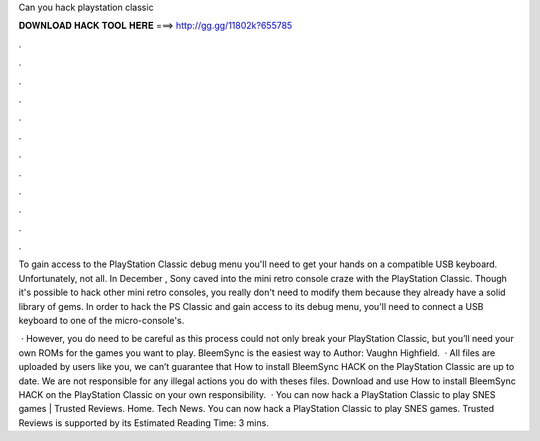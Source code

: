 Can you hack playstation classic



𝐃𝐎𝐖𝐍𝐋𝐎𝐀𝐃 𝐇𝐀𝐂𝐊 𝐓𝐎𝐎𝐋 𝐇𝐄𝐑𝐄 ===> http://gg.gg/11802k?655785



.



.



.



.



.



.



.



.



.



.



.



.

To gain access to the PlayStation Classic debug menu you'll need to get your hands on a compatible USB keyboard. Unfortunately, not all. In December , Sony caved into the mini retro console craze with the PlayStation Classic. Though it's possible to hack other mini retro consoles, you really don't need to modify them because they already have a solid library of gems. In order to hack the PS Classic and gain access to its debug menu, you'll need to connect a USB keyboard to one of the micro-console's.

 · However, you do need to be careful as this process could not only break your PlayStation Classic, but you’ll need your own ROMs for the games you want to play. BleemSync is the easiest way to Author: Vaughn Highfield.  · All files are uploaded by users like you, we can’t guarantee that How to install BleemSync HACK on the PlayStation Classic are up to date. We are not responsible for any illegal actions you do with theses files. Download and use How to install BleemSync HACK on the PlayStation Classic on your own responsibility.  · You can now hack a PlayStation Classic to play SNES games | Trusted Reviews. Home. Tech News. You can now hack a PlayStation Classic to play SNES games. Trusted Reviews is supported by its Estimated Reading Time: 3 mins.
